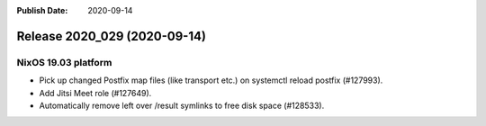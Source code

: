 :Publish Date: 2020-09-14

Release 2020_029 (2020-09-14)
-----------------------------

NixOS 19.03 platform
^^^^^^^^^^^^^^^^^^^^

* Pick up changed Postfix map files (like transport etc.) on systemctl reload postfix (#127993).
* Add Jitsi Meet role (#127649).
* Automatically remove left over /result symlinks to free disk space (#128533).

.. vim: set spell spelllang=en:
